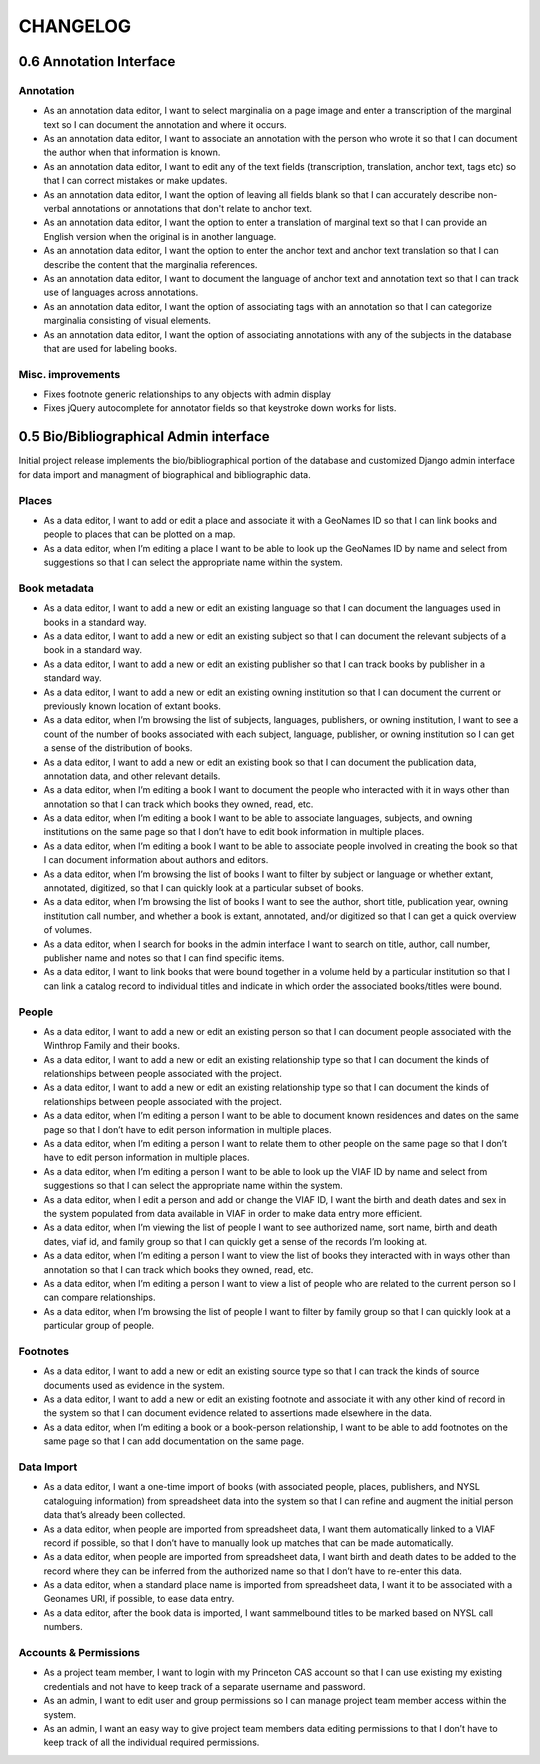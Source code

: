 .. _CHANGELOG:

CHANGELOG
=========

0.6 Annotation Interface
------------------------

Annotation
~~~~~~~~~~
* As an annotation data editor, I want to select marginalia on a page image and enter a transcription of the marginal text so I can document the annotation and where it occurs.
* As an annotation data editor, I want to associate an annotation with the person who wrote it so that I can document the author when that information is known.
* As an annotation data editor, I want to edit any of the text fields (transcription, translation, anchor text, tags etc) so that I can correct mistakes or make updates.
* As an annotation data editor, I want the option of leaving all fields blank so that I can accurately describe non-verbal annotations or annotations that don't relate to anchor text.
* As an annotation data editor, I want the option to enter a translation of marginal text so that I can provide an English version when the original is in another language.
* As an annotation data editor, I want the option to enter the anchor text and anchor text translation so that I can describe the content that the marginalia references.
* As an annotation data editor, I want to document the language of anchor text and annotation text so that I can track use of languages across annotations.
* As an annotation data editor, I want the option of associating tags with an annotation so that I can categorize marginalia consisting of visual elements.
* As an annotation data editor, I want the option of associating annotations with any of the subjects in the database that are used for labeling books.

Misc. improvements
~~~~~~~~~~~~~~~~~~
* Fixes footnote generic relationships to any objects with admin display
* Fixes jQuery autocomplete for annotator fields so that keystroke down works for lists.



0.5 Bio/Bibliographical Admin interface
---------------------------------------

Initial project release implements the bio/bibliographical portion of
the database and customized Django admin interface for data import
and managment of biographical and bibliographic data.

Places
~~~~~~
* As a data editor, I want to add or edit a place and associate it with a GeoNames ID so that I can link books and people to places that can be plotted on a map.
* As a data editor, when I’m editing a place I want to be able to look up the GeoNames ID by name and select from suggestions so that I can select the appropriate name within the system.

Book metadata
~~~~~~~~~~~~~
* As a data editor, I want to add a new or edit an existing language so that I can document the languages used in books in a standard way.
* As a data editor, I want to add a new or edit an existing subject so that I can document the relevant subjects of a book in a standard way.
* As a data editor, I want to add a new or edit an existing publisher so that I can track books by publisher in a standard way.
* As a data editor, I want to add a new or edit an existing owning institution so that I can document the current or previously known location of extant books.
* As a data editor, when I’m browsing the list of subjects, languages, publishers, or owning institution, I want to see a count of the number of books associated with each subject, language, publisher, or owning institution so I can get a sense of the distribution of books.
* As a data editor, I want to add a new or edit an existing book so that I can document the publication data, annotation data, and other relevant details.
* As a data editor, when I’m editing a book I want to document the people who interacted with it in ways other than annotation so that I can track which books they owned, read, etc.
* As a data editor, when I’m editing a book I want to be able to associate languages, subjects, and owning institutions on the same page so that I don’t have to edit book information in multiple places.
* As a data editor, when I’m editing a book I want to be able to associate people involved in creating the book so that I can document information about authors and editors.
* As a data editor, when I’m browsing the list of books I want to filter by subject or language or whether extant, annotated, digitized, so that I can quickly look at a particular subset of books.
* As a data editor, when I’m browsing the list of books I want to see the author, short title, publication year, owning institution call number, and whether a book is extant, annotated, and/or digitized so that I can get a quick overview of volumes.
* As a data editor, when I search for books in the admin interface I want to search on title, author, call number, publisher name and notes so that I can find specific items.
* As a data editor, I want to link books that were bound together in a volume held by a particular institution so that I can link a catalog record to individual titles and indicate in which order the associated books/titles were bound.

People
~~~~~~
* As a data editor, I want to add a new or edit an existing person so that I can document people associated with the Winthrop Family and their books.
* As a data editor, I want to add a new or edit an existing relationship type so that I can document the kinds of relationships between people associated with the project.
* As a data editor, I want to add a new or edit an existing relationship type so that I can document the kinds of relationships between people associated with the project.
* As a data editor, when I’m editing a person I want to be able to document known residences and dates on the same page so that I don’t have to edit person information in multiple places.
* As a data editor, when I’m editing a person I want to relate them to other people on the same page so that I don’t have to edit person information in multiple places.
* As a data editor, when I’m editing a person I want to be able to look up the VIAF ID by name and select from suggestions so that I can select the appropriate name within the system.
* As a data editor, when I edit a person and add or change the VIAF ID, I want the birth and death dates and sex in the system populated from data available in VIAF in order to make data entry more efficient.
* As a data editor, when I’m viewing the list of people I want to see authorized name, sort name, birth and death dates, viaf id, and family group so that I can quickly get a sense of the records I’m looking at.
* As a data editor, when I’m editing a person I want to view the list of books they interacted with in ways other than annotation so that I can track which books they owned, read, etc.
* As a data editor, when I’m editing a person I want to view a list of people who are related to the current person so I can compare relationships.
* As a data editor, when I’m browsing the list of people I want to filter by family group so that I can quickly look at a particular group of people.

Footnotes
~~~~~~~~~
* As a data editor, I want to add a new or edit an existing source type so that I can track the kinds of source documents used as evidence in the system.
* As a data editor, I want to add a new or edit an existing footnote and associate it with any other kind of record in the system so that I can document evidence related to assertions made elsewhere in the data.
* As a data editor, when I’m editing a book or a book-person relationship, I want to be able to add footnotes on the same page so that I can add documentation on the same page.

Data Import
~~~~~~~~~~~
* As a data editor, I want a one-time import of books (with associated people, places, publishers, and NYSL cataloguing information) from spreadsheet data into the system so that I can refine and augment the initial person data that’s already been collected.
* As a data editor, when people are imported from spreadsheet data, I want them automatically linked to a VIAF record if possible, so that I don’t have to manually look up matches that can be made automatically.
* As a data editor, when people are imported from spreadsheet data, I want birth and death dates to be added to the record where they can be inferred from the authorized name so that I don’t have to re-enter this data.
* As a data editor, when a standard place name is imported from spreadsheet data, I want it to be associated with a Geonames URI, if possible, to ease data entry.
* As a data editor, after the book data is imported, I want sammelbound titles to be marked based on NYSL call numbers.

Accounts & Permissions
~~~~~~~~~~~~~~~~~~~~~~
* As a project team member, I want to login with my Princeton CAS account so that I can use existing my existing credentials and not have to keep track of a separate username and password.
* As an admin, I want to edit user and group permissions so I can manage project team member access within the system.
* As an admin, I want an easy way to give project team members data editing permissions to that I don’t have to keep track of all the individual required permissions.
